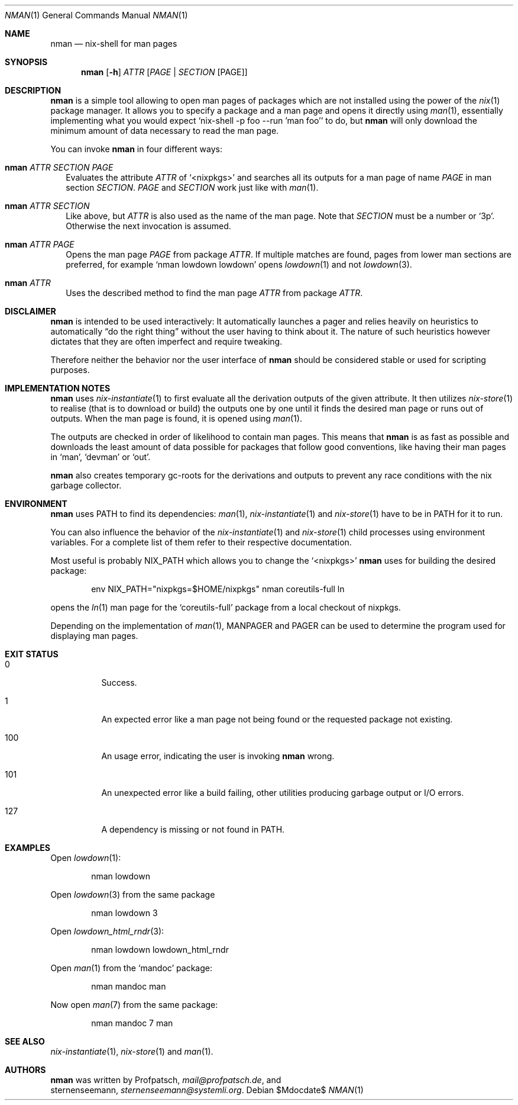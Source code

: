 .Dd $Mdocdate$
.Dt NMAN 1
.Os
.Sh NAME
.Nm nman
.Nd nix-shell for man pages
.Sh SYNOPSIS
.Nm
.Op Fl h
.Ar ATTR
.Op Ar PAGE | SECTION Op PAGE
.Sh DESCRIPTION
.Nm
is a simple tool allowing to open man pages of packages
which are not installed using the power of the
.Xr nix 1
package manager.
It allows you to specify a package and a man
page and opens it directly using
.Xr man 1 ,
essentially implementing what you would expect
.Ql nix-shell -p foo --run 'man foo'
to do, but
.Nm
will only download the minimum amount of data necessary to read the man page.
.Pp
You can invoke
.Nm
in four different ways:
.Bl -ohang -offset 2n
.It Nm Ar ATTR SECTION PAGE
Evaluates the attribute
.Ar ATTR
of
.Ql <nixpkgs>
and searches all its outputs for a man page of name
.Ar PAGE
in man section
.Ar SECTION .
.Ar PAGE
and
.Ar SECTION
work just like with
.Xr man 1 .
.It Nm Ar ATTR SECTION
Like above, but
.Ar ATTR
is also used as the name of the man page.
Note that
.Ar SECTION
must be a number or
.Ql 3p .
Otherwise the next invocation is assumed.
.It Nm Ar ATTR PAGE
Opens the man page
.Ar PAGE
from package
.Ar ATTR .
If multiple matches are found, pages from lower
man sections are preferred, for example
.Ql nman lowdown lowdown
opens
.Xr lowdown 1
and not
.Xr lowdown 3 .
.It Nm Ar ATTR
Uses the described method to find the man page
.Ar ATTR
from package
.Ar ATTR .
.El
.Sh DISCLAIMER
.Nm
is intended to be used interactively:
It automatically launches a pager and relies heavily on heuristics
to automatically
.Dq do the right thing
without the user having to think about it.
The nature of such heuristics however dictates that they are often
imperfect and require tweaking.
.Pp
Therefore neither the behavior nor the user interface of
.Nm
should be considered stable or used for scripting purposes.
.Sh IMPLEMENTATION NOTES
.Nm
uses
.Xr nix-instantiate 1
to first evaluate all the derivation outputs of the given attribute.
It then utilizes
.Xr nix-store 1
to realise (that is to download or build) the outputs one by one until
it finds the desired man page or runs out of outputs.
When the man page is found, it is opened using
.Xr man 1 .
.Pp
The outputs are checked in order of likelihood to contain man pages.
This means that
.Nm
is as fast as possible and downloads the least amount of data possible for packages
that follow good conventions, like having their man pages in
.Ql man ,
.Ql devman
or
.Ql out .
.Pp
.Nm
also creates temporary gc-roots for the derivations and outputs
to prevent any race conditions with the nix garbage collector.
.Sh ENVIRONMENT
.Nm
uses
.Ev PATH
to find its dependencies:
.Xr man 1 ,
.Xr nix-instantiate 1
and
.Xr nix-store 1
have to be in
.Ev PATH
for it to run.
.Pp
You can also influence the behavior of the
.Xr nix-instantiate 1
and
.Xr nix-store 1
child processes using environment variables.
For a complete list of them refer to their respective documentation.
.Pp
Most useful is probably
.Ev NIX_PATH
which allows you to change the
.Ql <nixpkgs>
.Nm
uses for building the desired package:
.Pp
.D1 env NIX_PATH="nixpkgs=$HOME/nixpkgs" nman coreutils-full ln
.Pp
opens the
.Xr ln 1
man page for the
.Ql coreutils-full
package from a local checkout of nixpkgs.
.Pp
Depending on the implementation of
.Xr man 1 ,
.Ev MANPAGER
and
.Ev PAGER
can be used to determine the program used for displaying man pages.
.Sh EXIT STATUS
.Bl -tag
.It 0
Success.
.It 1
An expected error like a man page not being found or the requested
package not existing.
.It 100
An usage error, indicating the user is invoking
.Nm
wrong.
.It 101
An unexpected error like a build failing, other utilities producing
garbage output or I/O errors.
.It 127
A dependency is missing or not found in
.Ev PATH .
.El
.Sh EXAMPLES
Open
.Xr lowdown 1 :
.Pp
.D1 nman lowdown
.Pp
Open
.Xr lowdown 3
from the same package
.Pp
.D1 nman lowdown 3
.Pp
Open
.Xr lowdown_html_rndr 3 :
.Pp
.D1 nman lowdown lowdown_html_rndr
.Pp
Open
.Xr man 1
from the
.Ql mandoc
package:
.Pp
.D1 nman mandoc man
.Pp
Now open
.Xr man 7
from the same package:
.Pp
.D1 nman mandoc 7 man
.Sh SEE ALSO
.Xr nix-instantiate 1 ,
.Xr nix-store 1 and
.Xr man 1 .
.Sh AUTHORS
.Nm
was written by
.An Profpatsch ,
.Mt mail@profpatsch.de ,
and
.An sternenseemann ,
.Mt sternenseemann@systemli.org .
